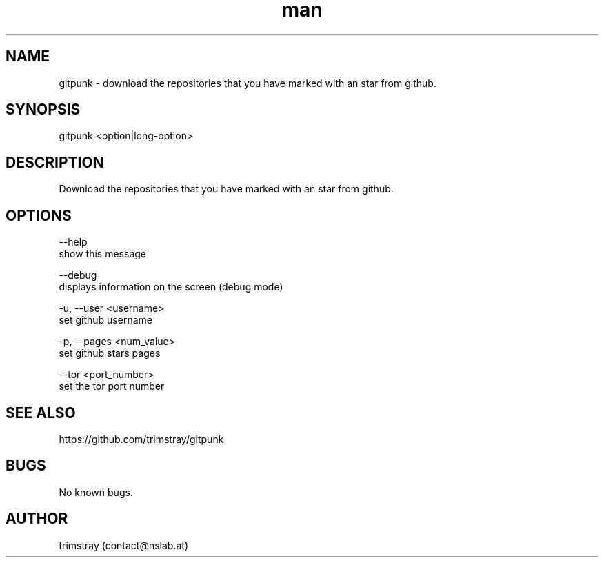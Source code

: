 .\" Manpage for gitpunk.
.\" Contact contact@nslab.at.
.TH man 8 "26.02.2018" "1.0.0" "gitpunk man page"
.SH NAME
gitpunk \- download the repositories that you have marked with an star from github.
.SH SYNOPSIS
gitpunk <option|long-option>
.SH DESCRIPTION
Download the repositories that you have marked with an star from github.
.SH OPTIONS
--help
        show this message

--debug
        displays information on the screen (debug mode)

-u, --user <username>
        set github username

-p, --pages <num_value>
        set github stars pages

    --tor <port_number>
        set the tor port number
.SH SEE ALSO
https://github.com/trimstray/gitpunk
.SH BUGS
No known bugs.
.SH AUTHOR
trimstray (contact@nslab.at)
